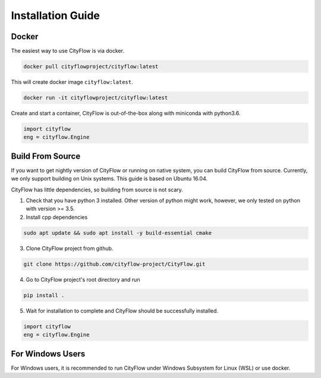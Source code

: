 .. _install:

Installation Guide
==================

Docker
------

The easiest way to use CityFlow is via docker.

.. code-block:: shell
    
    docker pull cityflowproject/cityflow:latest

This will create docker image ``cityflow:latest``.

.. code-block:: shell
    
    docker run -it cityflowproject/cityflow:latest

Create and start a container, CityFlow is out-of-the-box along with miniconda with python3.6.

.. code-block:: python
    
    import cityflow
    eng = cityflow.Engine

Build From Source
-----------------

If you want to get nightly version of CityFlow or running on native system, you can build CityFlow from source. Currently, we only support building on Unix systems. This guide is based on Ubuntu 16.04.

CityFlow has little dependencies, so building from source is not scary.

1. Check that you have python 3 installed. Other version of python might work, however, we only tested on python with version >= 3.5.


2. Install cpp dependencies

.. code-block:: shell
    
    sudo apt update && sudo apt install -y build-essential cmake

3. Clone CityFlow project from github.

.. code-block:: shell
    
    git clone https://github.com/cityflow-project/CityFlow.git
    
4. Go to CityFlow project's root directory and run

.. code-block:: shell
    
    pip install .

5. Wait for installation to complete and CityFlow should be successfully installed.

.. code-block:: python
    
    import cityflow
    eng = cityflow.Engine

For Windows Users
------------------

For Windows users, it is recommended to run CityFlow under Windows Subsystem for Linux (WSL) or use docker.
